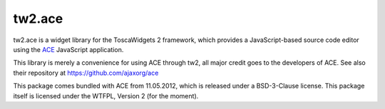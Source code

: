 tw2.ace
=======

tw2.ace is a widget library for the ToscaWidgets 2 framework,
which provides a JavaScript-based source code editor using the
`ACE`_ JavaScript application.

.. _ACE: http://ace.ajax.org/

This library is merely a convenience for using ACE through tw2,
all major credit goes to the developers of ACE.
See also their repository at https://github.com/ajaxorg/ace

This package comes bundled with ACE from 11.05.2012, which is released
under a BSD-3-Clause license.
This package itself is licensed under the WTFPL, Version 2 (for the moment).
